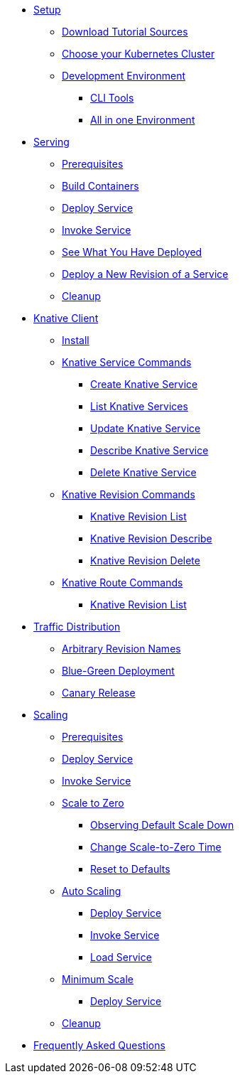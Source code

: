 ifdef::workshop[]
* xref:setup.adoc#kubernetes-cluster[Setup]
endif::[]
ifndef::workshop[]
* xref:setup.adoc[Setup]
** xref:setup.adoc#download-tutorial-sources[Download Tutorial Sources]
endif::[]
** xref:setup.adoc#kubernetes-cluster[Choose your Kubernetes Cluster]
** xref:setup.adoc#tutorial-dev-env[Development Environment]
*** xref:setup.adoc#tutorial-all-local[CLI Tools]
*** xref:setup.adoc#dev-env-all-in-one[All in one Environment]

* xref:basic-fundas.adoc[Serving]
ifndef::workshop[]
** xref:basic-fundas.adoc#basics-prerequisite[Prerequisites]
** xref:basic-fundas.adoc#basics-build-containers[Build Containers]
endif::[]
** xref:basic-fundas.adoc#basics-deploy-service[Deploy Service]
** xref:basic-fundas.adoc#basics-invoke-service[Invoke Service]
** xref:basic-fundas.adoc#basics-see-what-you-have-deployed[See What You Have Deployed]
** xref:basic-fundas.adoc#deploying-new-revision[Deploy a New Revision of a Service]
** xref:basic-fundas.adoc#basics-cleanup[Cleanup]

ifndef::workshop[]
* xref:knative-client.adoc[Knative Client]
** xref:knative-client.adoc#kn-install[Install]
** xref:knative-client.adoc#kn-ksvc[Knative Service Commands]
*** xref:knative-client.adoc#kn-create-ksvc[Create Knative Service]
*** xref:knative-client.adoc#kn-list-services[List Knative Services]
*** xref:knative-client.adoc#kn-update-ksvc[Update Knative Service]
*** xref:knative-client.adoc#kn-desc-ksvc[Describe Knative Service]
*** xref:knative-client.adoc#kn-delete-ksvc[Delete Knative Service]
** xref:knative-client.adoc#kn-revisons[Knative Revision Commands]
*** xref:knative-client.adoc#kn-revisions-list[Knative Revision List]
*** xref:knative-client.adoc#kn-revisions-desc[Knative Revision Describe]
*** xref:knative-client.adoc#kn-revisions-delete[Knative Revision Delete]
** xref:knative-client.adoc#kn-routes[Knative Route Commands]
*** xref:knative-client.adoc#kn-route-list[Knative Revision List]
endif::[]

* xref:traffic-distribution.adoc[Traffic Distribution]
** xref:traffic-distribution.adoc#deploying-revisions[Arbitrary Revision Names]
** xref:traffic-distribution.adoc#blue-green[Blue-Green Deployment]
** xref:traffic-distribution.adoc#canary-release[Canary Release]

ifdef::workshop[]
* xref:scaling.adoc[Auto Scaling]
endif::[]

ifndef::workshop[]
* xref:scaling.adoc[Scaling]
** xref:scaling.adoc#scaling-prerequisite[Prerequisites]
endif::[]
** xref:scaling.adoc#scaling-deploy-service[Deploy Service]
** xref:scaling.adoc#scaling-invoke-service[Invoke Service]
** xref:scaling.adoc#scaling-scale-to-zero[Scale to Zero]
ifndef::workshop[]
*** xref:scaling.adoc#scaling-observer-scale-to-zero[Observing Default Scale Down]
*** xref:scaling.adoc#scaling-observer-scale-to-zero-1m[Change Scale-to-Zero Time]
*** xref:scaling.adoc#scaling-reset-to-defaults[Reset to Defaults]
endif::[]
** xref:scaling.adoc#scaling-auto-scaling[Auto Scaling]
*** xref:scaling.adoc#scaling-autoscaling-deploy-service[Deploy Service]
*** xref:scaling.adoc#scaling-autoscaling-invoke-service[Invoke Service]
*** xref:scaling.adoc#scaling-load-service[Load Service]
** xref:scaling.adoc#scaling-min-scale[Minimum Scale]
*** xref:scaling.adoc#scaling-deploy-service-minscale[Deploy Service]
** xref:scaling.adoc#scaling-cleanup[Cleanup]

* xref:faq.adoc[Frequently Asked Questions]
